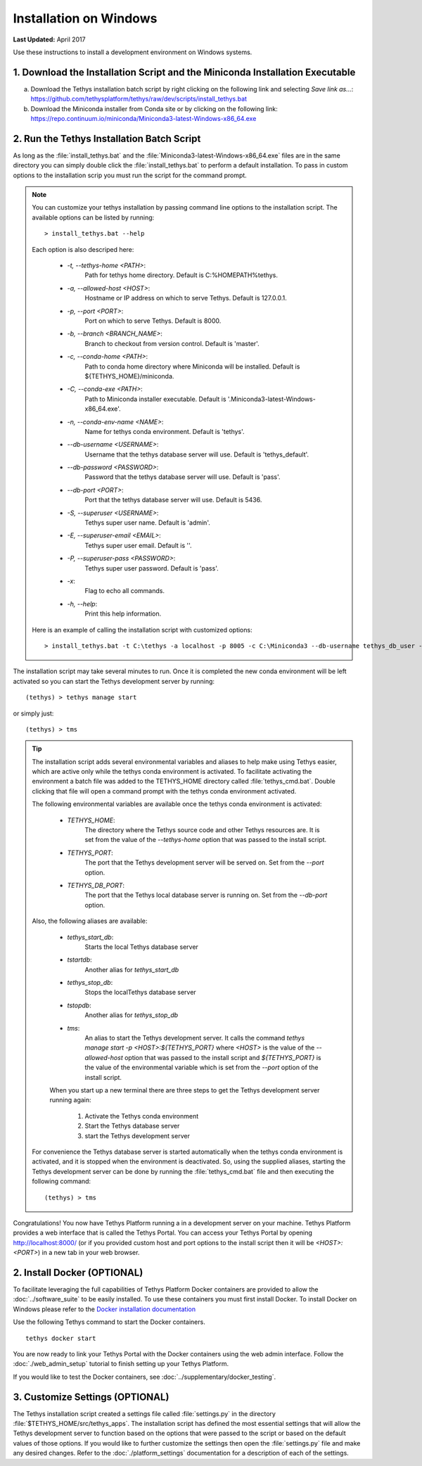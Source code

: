 ***********************
Installation on Windows
***********************

**Last Updated:** April 2017

Use these instructions to install a development environment on Windows systems.


1. Download the Installation Script and the Miniconda Installation Executable
-----------------------------------------------------------------------------

a. Download the Tethys installation batch script by right clicking on the following link and selecting `Save link as...`: `<https://github.com/tethysplatform/tethys/raw/dev/scripts/install_tethys.bat>`_


b. Download the Miniconda installer from Conda site or by clicking on the following link: `<https://repo.continuum.io/miniconda/Miniconda3-latest-Windows-x86_64.exe>`_


2. Run the Tethys Installation Batch Script
-------------------------------------------

As long as the :file:`install_tethys.bat` and the :file:`Miniconda3-latest-Windows-x86_64.exe` files are in the same directory you can simply double click the :file:`install_tethys.bat` to perform a default installation. To pass in custom options to the installation scrip you must run the script for the command prompt.

.. note::

    You can customize your tethys installation by passing command line options to the installation script. The available options can be listed by running::

         > install_tethys.bat --help

    Each option is also descriped here:

        * `-t, --tethys-home <PATH>`:
                Path for tethys home directory. Default is C:\%HOMEPATH%\tethys.
        * `-a, --allowed-host <HOST>`:
                Hostname or IP address on which to serve Tethys. Default is 127.0.0.1.
        * `-p, --port <PORT>`:
                Port on which to serve Tethys. Default is 8000.
        * `-b, --branch <BRANCH_NAME>`:
                Branch to checkout from version control. Default is 'master'.
        * `-c, --conda-home <PATH>`:
                Path to conda home directory where Miniconda will be installed. Default is ${TETHYS_HOME}/miniconda.
        * `-C, --conda-exe <PATH>`:
                Path to Miniconda installer executable. Default is '.\Miniconda3-latest-Windows-x86_64.exe'.
        * `-n, --conda-env-name <NAME>`:
                Name for tethys conda environment. Default is 'tethys'.
        * `--db-username <USERNAME>`:
                Username that the tethys database server will use. Default is 'tethys_default'.
        * `--db-password <PASSWORD>`:
                Password that the tethys database server will use. Default is 'pass'.
        * `--db-port <PORT>`:
                Port that the tethys database server will use. Default is 5436.
        * `-S, --superuser <USERNAME>`:
                Tethys super user name. Default is 'admin'.
        * `-E, --superuser-email <EMAIL>`:
                Tethys super user email. Default is ''.
        * `-P, --superuser-pass <PASSWORD>`:
                Tethys super user password. Default is 'pass'.
        * `-x`:
                Flag to echo all commands.
        * `-h, --help`:
                Print this help information.

    Here is an example of calling the installation script with customized options::

        > install_tethys.bat -t C:\tethys -a localhost -p 8005 -c C:\Miniconda3 --db-username tethys_db_user --db-password db_user_pass --db-port 5437 -S tethys -E email@example.com -P tpass


The installation script may take several minutes to run. Once it is completed the new conda environment will be left activated so you can start the Tethys development server by running::

    (tethys) > tethys manage start

or simply just::

    (tethys) > tms

.. tip::

    The installation script adds several environmental variables and aliases to help make using Tethys easier, which are active only while the tethys conda environment is activated. To facilitate activating the environment a batch file was added to the TETHYS_HOME directory called :file:`tethys_cmd.bat`. Double clicking that file will open a command prompt with the tethys conda environment activated.

    The following environmental variables are available once the tethys conda environment is activated:

     - `TETHYS_HOME`:
            The directory where the Tethys source code and other Tethys resources are. It is set from the value of the `--tethys-home` option that was passed to the install script.
     - `TETHYS_PORT`:
            The port that the Tethys development server will be served on. Set from the `--port` option.
     - `TETHYS_DB_PORT`:
            The port that the Tethys local database server is running on. Set from the `--db-port` option.

    Also, the following aliases are available:

     - `tethys_start_db`:
            Starts the local Tethys database server
     - `tstartdb`:
            Another alias for `tethys_start_db`
     - `tethys_stop_db`:
            Stops the localTethys database server
     - `tstopdb`:
            Another alias for `tethys_stop_db`
     - `tms`:
            An alias to start the Tethys development server. It calls the command `tethys manage start -p <HOST>:${TETHYS_PORT}` where `<HOST>` is the value of the `--allowed-host` option that was passed to the install script and `${TETHYS_PORT}` is the value of the environmental variable which is set from the `--port` option of the install script.

     When you start up a new terminal there are three steps to get the Tethys development server running again:

        1. Activate the Tethys conda environment
        2. Start the Tethys database server
        3. start the Tethys development server

    For convenience the Tethys database server is started automatically when the tethys conda environment is activated, and it is stopped when the environment is deactivated. So, using the supplied aliases, starting the Tethys development server can be done by running the :file:`tethys_cmd.bat` file and then executing the following command::

        (tethys) > tms

Congratulations! You now have Tethys Platform running a in a development server on your machine. Tethys Platform provides a web interface that is called the Tethys Portal. You can access your Tethys Portal by opening `<http://localhost:8000/>`_ (or if you provided custom host and port options to the install script then it will be `<HOST>:<PORT>`) in a new tab in your web browser.

.. figure:: ../images/tethys_portal_landing.png
    :width: 650px


2. Install Docker (OPTIONAL)
----------------------------

To facilitate leveraging the full capabilities of Tethys Platform Docker containers are provided to allow the :doc:`../software_suite` to be easily installed. To use these containers you must first install Docker. To install Docker on Windows please refer to the `Docker installation documentation <https://docs.docker.com/docker-for-windows/>`_

Use the following Tethys command to start the Docker containers.

::

  tethys docker start

You are now ready to link your Tethys Portal with the Docker containers using the web admin interface. Follow the :doc:`./web_admin_setup` tutorial to finish setting up your Tethys Platform.

If you would like to test the Docker containers, see :doc:`../supplementary/docker_testing`.


3. Customize Settings (OPTIONAL)
--------------------------------

The Tethys installation script created a settings file called :file:`settings.py` in the directory :file:`$TETHYS_HOME/src/tethys_apps`. The installation script has defined the most essential settings that will allow the Tethys development server to function based on the options that were passed to the script or based on the default values of those options. If you would like to further customize the settings then open the :file:`settings.py` file and make any desired changes. Refer to the :doc:`./platform_settings` documentation for a description of each of the settings.

